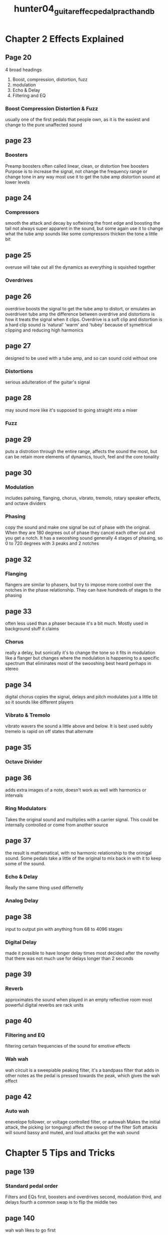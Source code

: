 :PROPERTIES:
:ID:       ba045b4f-0f94-4b91-b180-a1c66e87d8ed
:ROAM_REFS: cite:hunter04_guitar_effec_pedal_pract_handb
:END:
#+title: hunter04_guitar_effec_pedal_pract_handb

* Chapter 2 Effects Explained
** Page 20
4 broad headings
 1) Boost, compression, distortion, fuzz
 2) modulation
 3) Echo & Delay
 4) Filtering and EQ

*** Boost Compression Distortion & Fuzz
usually one of the first pedals that people own, as it is the easiest and change to the pure unaffected sound
** page 23
*** Boosters
Preamp boosters often called linear, clean, or distortion free boosters
Purpose is to increase the signal, not change the frequency range or change tone in any way
most use it to get the tube amp distortion sound at lower levels
** page 24
*** Compressors
smooth the attack and decay by softeining the front edge and boosting the tail
not always super apparent in the sound, but some again use it to change what the tube amp sounds like
some compressors thicken the tone a little bit
** page 25
overuse will take out all the dynamics as everything is squished together
*** Overdrives
** page 26
overdrive boosts the signal to get the tube amp to distort, or emulates an overdriven tube amp
the difference between overdrive and distortions is how it treats the signal when it clips. Overdrive is a soft clip and distortion is a hard clip
sound is 'natural' 'warm' and 'tubey' because of symettrical clipping and reducing high harmonics
** page 27
designed to be used with a tube amp, and so can sound cold without one
*** Distortions
serious adulteration of the guitar's signal
** page 28
may sound more like it's supposed to going straight into a mixer
*** Fuzz
** page 29
puts a distrotion through the entire range, affects the sound the most, but can be retain more elements of dynamics, touch, feel and the core tonality
** page 30
*** Modulation
includes pahsing, flanging, chorus, vibrato, tremolo, rotary speaker effects, and octave dividers
*** Phasing
copy the sound and make one signal be out of phase with the original. When they are 180 degrees out of phase they cancel each other out and you get a notch. It has a swooshing sound
generally 4 stages of phasing, so 0 to 720 degrees with 3 peaks and 2 notches
** page 32
*** Flanging
flangers are similar to phasers, but try to impose more control over the notches in the phase relationship. They can have hundreds of stages to the phasing
** page 33
often less used than a phaser because it's a bit much. Mostly used in background stuff it claims
*** Chorus
really a delay, but sonically it's to change the tone so it fits in modulation
like a flanger but changes where the modulation is happening to a specific spectrum that eliminates most of the swooshing
best heard perhaps in stereo
** page 34
digital chorus copies the signal, delays and pitch modulates just a little bit so it sounds like different players
*** Vibrato & Tremolo
vibrato wavers the sound a little above and below. It is best used subtly
tremelo is rapid on off states that alternate
** page 35
*** Octave Divider
** page 36
adds extra images of a note, doesn't work as well with harmonics or intervals
*** Ring Modulators
Takes the original sound and multiplies with a carrier signal. This could be internally controlled or come from another source
** page 37
the result is mathematical, with no harmonic relationship to the orinigal sound. Some pedals take a little of the original to mix back in with it to keep some of the sound.
*** Echo & Delay
Really the same thing used differnetly
*** Analog Delay
** page 38
input to output pin with anything from 68 to 4096 stages
*** Digital Delay
made it possible to have longer delay times
most decided after the novelty that there was not much use for delays longer than 2 seconds
** page 39
*** Reverb
approximates the sound when played in an empty reflective room
most powerful digital reverbs are rack units
** page 40
*** Filtering and EQ
filtering certain frequencies of the sound for emotive effects
*** Wah wah
wah circuit is a sweepiable peaking filter, it's a bandpass filter that adds in other notes as the pedal is pressed towards the peak, which gives the wah effect
** page 42
*** Auto wah
enevelope follower, or voltage controlled filter, or autowah
Makes the initial attack, the picking (or tonguing) affect the swoop of the filter
Soft attacks will sound bassy and muted, and loud attacks get the wah sound
* Chapter 5 Tips and Tricks
** page 139
*** Standard pedal order
Filters and EQs first, boosters and overdrives second, modulation third, and delays fourth
a common swap is to flip the middle two
** page 140
wah wah likes to go first
